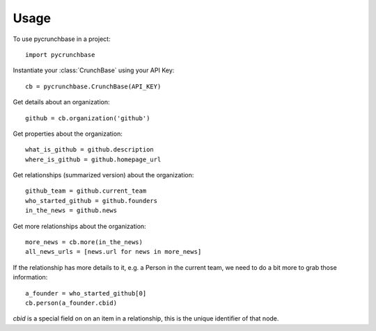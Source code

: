 =====
Usage
=====

To use pycrunchbase in a project::

    import pycrunchbase

Instantiate your :class:`CrunchBase` using your API Key::

    cb = pycrunchbase.CrunchBase(API_KEY)

Get details about an organization::

    github = cb.organization('github')

Get properties about the organization::

    what_is_github = github.description
    where_is_github = github.homepage_url

Get relationships (summarized version) about the organization::

    github_team = github.current_team
    who_started_github = github.founders
    in_the_news = github.news

Get more relationships about the organization::

    more_news = cb.more(in_the_news)
    all_news_urls = [news.url for news in more_news]

If the relationship has more details to it, e.g. a Person in the current team,
we need to do a bit more to grab those information::

    a_founder = who_started_github[0]
    cb.person(a_founder.cbid)

`cbid` is a special field on on an item in a relationship, this is the unique
identifier of that node.
